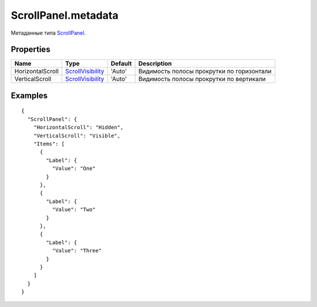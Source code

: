 ScrollPanel.metadata
====================

Метаданные типа `ScrollPanel <../>`__.

Properties
----------

.. list-table::
   :header-rows: 1

   * - Name
     - Type
     - Default
     - Description
   * - HorizontalScroll
     - `ScrollVisibility <../ScrollVisibility/>`__
     - 'Auto'
     - Видимость полосы прокрутки по горизонтали
   * - VerticalScroll
     - `ScrollVisibility <../ScrollVisibility/>`__
     - 'Auto'
     - Видимость полосы прокрутки по вертикали


Examples
--------

::

    {
      "ScrollPanel": {
        "HorizontalScroll": "Hidden",
        "VerticalScroll": "Visible",
        "Items": [
          {
            "Label": {
              "Value": "One"
            }
          },
          {
            "Label": {
              "Value": "Two"
            }
          },
          {
            "Label": {
              "Value": "Three"
            }
          }
        ]
      }
    }
